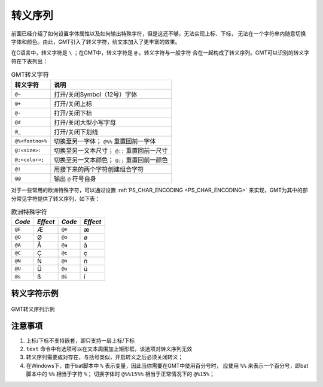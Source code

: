 转义序列
========

前面已经介绍了如何设置字体属性以及如何输出特殊字符，但是这还不够，无法实现上标、下标，
无法在一个字符串内随意切换字体和颜色。由此，GMT引入了转义字符，给文本加入了更丰富的效果。

在C语言中，转义字符是 ``\`` ；在GMT中，转义字符是 ``@`` 。转义字符与一般字符
合在一起构成了转义序列。GMT可以识别的转义字符在下表列出：

.. table:: GMT转义字符

   +-------------------+--------------------------------------------------+
   | 转义字符          | 说明                                             |
   +===================+==================================================+
   | ``@~``            | 打开/关闭Symbol（12号）字体                      |
   +-------------------+--------------------------------------------------+
   | ``@+``            | 打开/关闭上标                                    |
   +-------------------+--------------------------------------------------+
   | ``@-``            | 打开/关闭下标                                    |
   +-------------------+--------------------------------------------------+
   | ``@#``            | 打开/关闭大型小写字母                            |
   +-------------------+--------------------------------------------------+
   | ``@_``            | 打开/关闭下划线                                  |
   +-------------------+--------------------------------------------------+
   | ``@%<fontno>%``   | 切换至另一字体； ``@%%`` 重置回前一字体          |
   +-------------------+--------------------------------------------------+
   | ``@:<size>:``     | 切换至另一文本尺寸； ``@::`` 重置回前一尺寸      |
   +-------------------+--------------------------------------------------+
   | ``@;<color>;``    | 切换至另一文本颜色； ``@;;`` 重置回前一颜色      |
   +-------------------+--------------------------------------------------+
   | ``@!``            | 用接下来的两个字符创建组合字符                   |
   +-------------------+--------------------------------------------------+
   | ``@@``            | 输出 ``@`` 符号自身                              |
   +-------------------+--------------------------------------------------+

对于一些常用的欧洲特殊字符，可以通过设置 :ref:`PS_CHAR_ENCODING <PS_CHAR_ENCODING>` 
来实现，GMT为其中的部分常见字符提供了转义序列，如下表：

.. table:: 欧洲特殊字符

   +--------+----------+--------+----------+
   | *Code* | *Effect* | *Code* | *Effect* |
   +========+==========+========+==========+
   | ``@E`` | Æ        | ``@e`` | æ        |
   +--------+----------+--------+----------+
   | ``@O`` | Ø        | ``@o`` | ø        |
   +--------+----------+--------+----------+
   | ``@A`` | Å        | ``@a`` | å        |
   +--------+----------+--------+----------+
   | ``@C`` | Ç        | ``@c`` | ç        |
   +--------+----------+--------+----------+
   | ``@N`` | Ñ        | ``@n`` | ñ        |
   +--------+----------+--------+----------+
   | ``@U`` | Ü        | ``@u`` | ü        |
   +--------+----------+--------+----------+
   | ``@s`` | ß        | ``@i`` | í        |
   +--------+----------+--------+----------+

转义字符示例
------------

.. figure:: /images/text_escape_examples.*
   :width: 100%
   :align: center

   GMT转义序列示例

注意事项
--------

#. 上标/下标不支持嵌套，即只支持一层上标/下标
#. ``text`` 命令中有选项可以在文本周围加上矩形框，该选项对转义序列无效
#. 转义序列需要成对存在，与括号类似，开启转义之后必须关闭转义；
#. 在Windows下，由于bat脚本中 ``%`` 表示变量，因此当你需要在GMT中使用百分号时，
   应使用 ``%%`` 来表示一个百分号，即bat脚本中的 ``%%`` 相当于字符 ``%``\ ；
   切换字体时 ``@%%15%%`` 相当于正常情况下的 ``@%15%``\ ；

